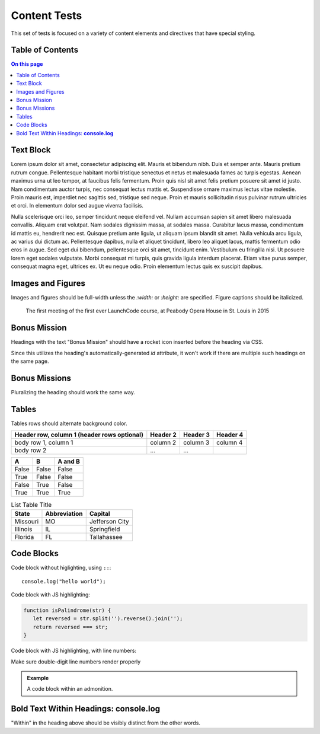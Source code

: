 Content Tests
=============

This set of tests is focused on a variety of content elements and directives that have special styling.

Table of Contents
-----------------

.. contents:: On this page

Text Block
----------

Lorem ipsum dolor sit amet, consectetur adipiscing elit. Mauris et bibendum nibh. Duis et semper ante. Mauris pretium rutrum congue. Pellentesque habitant morbi tristique senectus et netus et malesuada fames ac turpis egestas. Aenean maximus urna ut leo tempor, at faucibus felis fermentum. Proin quis nisl sit amet felis pretium posuere sit amet id justo. Nam condimentum auctor turpis, nec consequat lectus mattis et. Suspendisse ornare maximus lectus vitae molestie. Proin mauris est, imperdiet nec sagittis sed, tristique sed neque. Proin et mauris sollicitudin risus pulvinar rutrum ultricies et orci. In elementum dolor sed augue viverra facilisis.

Nulla scelerisque orci leo, semper tincidunt neque eleifend vel. Nullam accumsan sapien sit amet libero malesuada convallis. Aliquam erat volutpat. Nam sodales dignissim massa, at sodales massa. Curabitur lacus massa, condimentum id mattis eu, hendrerit nec est. Quisque pretium ante ligula, ut aliquam ipsum blandit sit amet. Nulla vehicula arcu ligula, ac varius dui dictum ac. Pellentesque dapibus, nulla et aliquet tincidunt, libero leo aliquet lacus, mattis fermentum odio eros in augue. Sed eget dui bibendum, pellentesque orci sit amet, tincidunt enim. Vestibulum eu fringilla nisi. Ut posuere lorem eget sodales vulputate. Morbi consequat mi turpis, quis gravida ligula interdum placerat. Etiam vitae purus semper, consequat magna eget, ultrices ex. Ut eu neque odio. Proin elementum lectus quis ex suscipit dapibus. 

Images and Figures
------------------

Images and figures should be full-width unless the `:width:` or `:height:` are specified. Figure captions should be italicized. 

.. image:: /_static/images/mentor-center.jpg

.. figure:: /_static/images/peabody.jpg

   The first meeting of the first ever LaunchCode course, at Peabody Opera House in St. Louis in 2015

Bonus Mission
-------------

Headings with the text "Bonus Mission" should have a rocket icon inserted before the heading via CSS.

Since this utilizes the heading's automatically-generated `id` attribute, it won't work if there are multiple such headings on the same page.

Bonus Missions
--------------

Pluralizing the heading should work the same way.

Tables
------


Tables rows should alternate background color.

+------------------------+------------+----------+----------+
| Header row, column 1   | Header 2   | Header 3 | Header 4 |
| (header rows optional) |            |          |          |
+========================+============+==========+==========+
| body row 1, column 1   | column 2   | column 3 | column 4 |
+------------------------+------------+----------+----------+
| body row 2             | ...        | ...      |          |
+------------------------+------------+----------+----------+

=====  =====  =======
A      B      A and B
=====  =====  =======
False  False  False
True   False  False
False  True   False
True   True   True
=====  =====  =======

.. list-table:: List Table Title
   :header-rows: 1

   * - State
     - Abbreviation
     - Capital 
   * - Missouri
     - MO
     - Jefferson City
   * - Illinois
     - IL
     - Springfield
   * - Florida
     - FL
     - Tallahassee 

Code Blocks
-----------

Code block without higlighting, using ``::``:

::

   console.log("hello world");

Code block with JS highlighting:

.. sourcecode:: js

   function isPalindrome(str) {
      let reversed = str.split('').reverse().join('');
      return reversed === str;
   }

Code block with JS highlighting, with line numbers:

.. sourcecode:: js
   :linenos:

   function isPalindrome(str) {
      let reversed = str.split('').reverse().join('');
      return reversed === str;
   }

Make sure double-digit line numbers render properly

.. sourcecode:: js
   :linenos:

   function isPalindrome(str) {
      let reversed = str.split('').reverse().join('');
      return reversed === str;
   }


   




   function isPalindrome(str) {
      let reversed = str.split('').reverse().join('');
      return reversed === str;
   }

.. admonition:: Example

   A code block within an admonition.

   .. sourcecode:: js
      :linenos:

      function isPalindrome(str) {
         let reversed = str.split('').reverse().join('');
         return reversed === str;
      }

Bold Text Within Headings: **console.log**
------------------------------------------

"Within" in the heading above should be visibly distinct from the other words. 
